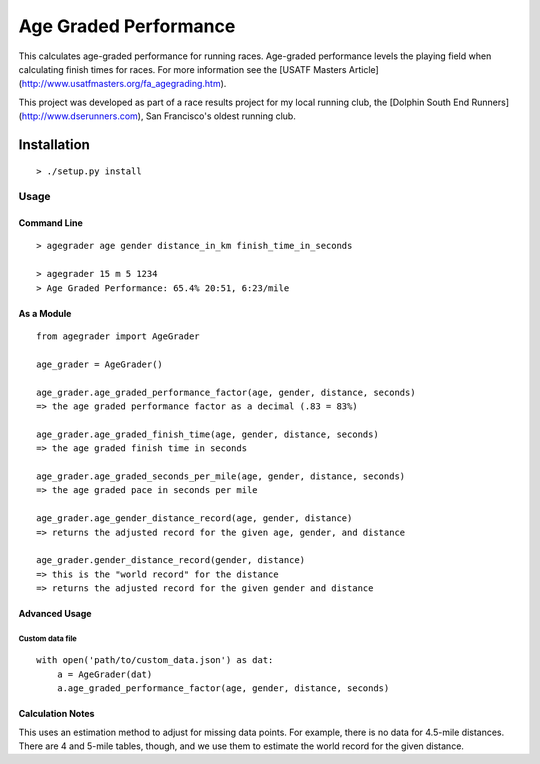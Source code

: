 Age Graded Performance
======================

This calculates age-graded performance for running races. Age-graded
performance levels the playing field when calculating finish times for races.
For more information see the
[USATF Masters Article](http://www.usatfmasters.org/fa_agegrading.htm).

This project was developed as part of a race results project for my local
running club, the [Dolphin South End Runners](http://www.dserunners.com), San
Francisco's oldest running club.

============
Installation
============

::

  > ./setup.py install

Usage
-----

Command Line
`````````````
::

  > agegrader age gender distance_in_km finish_time_in_seconds

  > agegrader 15 m 5 1234
  > Age Graded Performance: 65.4% 20:51, 6:23/mile


As a Module
```````````
::

  from agegrader import AgeGrader

  age_grader = AgeGrader()

  age_grader.age_graded_performance_factor(age, gender, distance, seconds)
  => the age graded performance factor as a decimal (.83 = 83%)

  age_grader.age_graded_finish_time(age, gender, distance, seconds)
  => the age graded finish time in seconds

  age_grader.age_graded_seconds_per_mile(age, gender, distance, seconds)
  => the age graded pace in seconds per mile

  age_grader.age_gender_distance_record(age, gender, distance)
  => returns the adjusted record for the given age, gender, and distance

  age_grader.gender_distance_record(gender, distance)
  => this is the "world record" for the distance
  => returns the adjusted record for the given gender and distance

Advanced Usage
``````````````

Custom data file
''''''''''''''''
::

  with open('path/to/custom_data.json') as dat:
      a = AgeGrader(dat)
      a.age_graded_performance_factor(age, gender, distance, seconds)

Calculation Notes
`````````````````

This uses an estimation method to adjust for missing data points. For
example, there is no data for 4.5-mile distances. There are 4 and 5-mile
tables, though, and we use them to estimate the world record for the given
distance.
